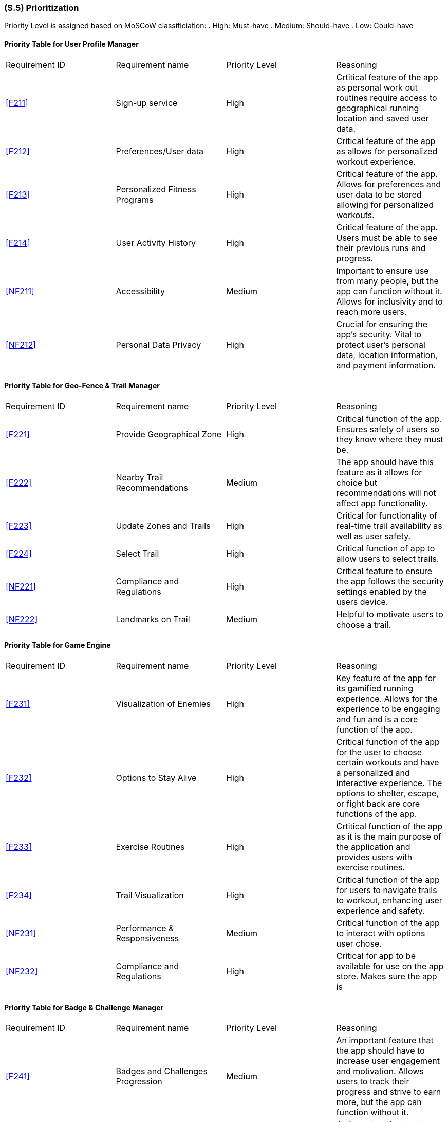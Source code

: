 [#s5,reftext=S.5]
=== (S.5) Prioritization

ifdef::env-draft[]
TIP: _Classification of the behaviors, interfaces and scenarios (<<s2>>, <<s3>> and <<s4>>) by their degree of criticality. It is useful in particular if during the course of the project various pressures force the team to drop certain functions._  <<BM22>>
endif::[]

Priority Level is assigned based on MoSCoW classificiation:
. High: Must-have
. Medium: Should-have
. Low: Could-have

==== Priority Table for User Profile Manager
|====

|Requirement ID | Requirement name | Priority Level | Reasoning 

| <<F211>>  | Sign-up service | High | Crtitical feature of the app as personal work out routines require access to geographical running location and saved user data.
| <<F212>>  | Preferences/User data | High | Critical feature of the app as allows for personalized workout experience.
| <<F213>>  | Personalized Fitness Programs | High | Critical feature of the app. Allows for preferences and user data to be stored allowing for personalized workouts.
| <<F214>>  | User Activity History | High | Critical feature of the app. Users must be able to see their previous runs and progress.
| <<NF211>> | Accessibility | Medium | Important to ensure use from many people, but the app can function without it. Allows for inclusivity and to reach more users.
| <<NF212>> | Personal Data Privacy | High | Crucial for ensuring the app's security. Vital to protect user's personal data, location information, and payment information.

|====

==== Priority Table for Geo-Fence & Trail Manager
|====

|Requirement ID | Requirement name | Priority Level | Reasoning 

| <<F221>> | Provide Geographical Zone | High | Critical function of the app. Ensures safety of users so they know where they must be.
| <<F222>> | Nearby Trail Recommendations | Medium | The app should have this feature as it allows for choice but recommendations will not affect app functionality.
| <<F223>> | Update Zones and Trails | High | Critical for functionality of real-time trail availability as well as user safety.
| <<F224>> | Select Trail | High | Critical function of app to allow users to select trails.
| <<NF221>> | Compliance and Regulations | High | Critical feature to ensure the app follows the security settings enabled by the users device.
| <<NF222>> | Landmarks on Trail | Medium | Helpful to motivate users to choose a trail.

|====

==== Priority Table for Game Engine
|====

|Requirement ID | Requirement name | Priority Level | Reasoning 

| <<F231>> | Visualization of Enemies | High | Key feature of the app for its gamified running experience. Allows for the experience to be engaging and fun and is a core function of the app.
| <<F232>> | Options to Stay Alive | High | Critical function of the app for the user to choose certain workouts and have a personalized and interactive experience.  The options to shelter, escape, or fight back are core functions of the app.
| <<F233>> | Exercise Routines | High | Crtitical function of the app as it is the main purpose of the application and provides users with exercise routines.
| <<F234>> | Trail Visualization| High | Critical function of the app for users to navigate trails to workout, enhancing user experience and safety.
| <<NF231>> | Performance & Responsiveness | Medium | Critical function of the app to interact with options user chose.
| <<NF232>> | Compliance and Regulations | High | Critical for app to be available for use on the app store. Makes sure the app is 

|====

==== Priority Table for Badge & Challenge Manager
|====

|Requirement ID | Requirement name | Priority Level | Reasoning 

| <<F241>> | Badges and Challenges Progression | Medium | An important feature that the app should have to increase user engagement and motivation. Allows users to track their progress and strive to earn more, but the app can function without it.
| <<F242>> | Update Challenges and Badges | Medium | An important feature to keep the app fresh and engaging and retain users, but the app can function without it.
| <<F243>> | New Challenge Notification | Low | Nice to have to motivate users to use the app and keep them informed, but does not affect functionality of the app.
| <<NF241>> | Push Notifications | Low | A good feature to have to remind users to use the app and keep engagement, but does not affect functionality.
| <<NF242>> | Badge Sprites | Low | Nice to have to motivate users, make it appealing and fun, but does not affect functionality of the app or users' fitness goals.

|====

The prioritization of requirements for ACME Run were created using two key metrics: user engagement and safety. High priority needs were defined as those that could have an impact on the safety and security of the app, users' privacy, or adherence to established legal or policy guildelines. Since user engagement was a defining factor for the success of the application, requirements which directly affected theses goals were also determined to be high priority.

Requirements which were classified as medium priority have impact on the applications goals but will not cause the goal to fail. Functions such as accessibility trail recommendation are functions that the application should have. Although they improve user experience, they are not neccessary for the app to function.

Low priority requirements were considered "nice to haves" that have little impact on the objectives of the application. This included badge sprites, and new challenge notifications. These capabilities are crucial for customising the user experience, they are not necessary for core operations.

User engagement and safety had a high impact on how requirements were determined. It is important that users feel secure and motivated to continue app usage. Consequently, requirements involving these were prioritized.
